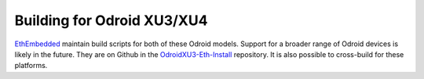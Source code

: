 
Building for Odroid XU3/XU4
--------------------------------------------------------------------------------
`EthEmbedded <http://EthEmbedded.com>`_
maintain build scripts for both of these Odroid models.  Support
for a broader range of Odroid devices is likely in the future.
They are on Github in the 
`OdroidXU3-Eth-Install <https://github.com/EthEmbedded/OdroidXU3-Eth-Install>`_ repository.
It is also possible to cross-build for these platforms.
